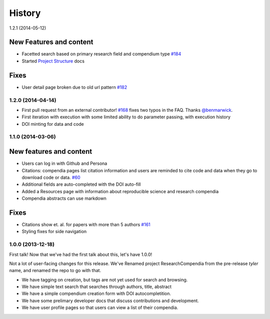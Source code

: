 .. :changelog:

History
-------

1.2.1 (2014-05-12)

New Features and content
########################

* Facetted search based on primary research field and compendium type `#184 <https://github.com/researchcompendia/researchcompendia/pull/184>`_
* Started `Project Structure <https://github.com/researchcompendia/researchcompendia/blob/develop/docs/project.rst>`_ docs

Fixes
#####

* User detail page broken due to old url pattern `#182 <https://github.com/researchcompendia/researchcompendia/issues/182>`_

1.2.0 (2014-04-14)
++++++++++++++++++

* First pull request from an external contributor! `#168 <https://github.com/researchcompendia/researchcompendia/pull/168>`_ fixes two typos in the FAQ. Thanks `@benmarwick <https://github.com/benmarwick>`_.
* First iteration with execution with some limited ability to do parameter passing, with execution history
* DOI minting for data and code


1.1.0 (2014-03-06)
+++++++++++++++++++++

New features and content
########################

* Users can log in with Github and Persona
* Citations: compendia pages list citation information and users are reminded to cite code and data
  when they go to download code or data. `#60 <https://github.com/researchcompendia/researchcompendia/issues/60>`_
* Additional fields are auto-completed with the DOI auto-fill
* Added a Resources page with information about reproducible science and research compendia
* Compendia abstracts can use markdown

Fixes
#####

* Citations show et. al. for papers with more than 5 authors `#161 <https://github.com/researchcompendia/researchcompendia/issues/161>`_
* Styling fixes for side navigation


1.0.0 (2013-12-18)
++++++++++++++++++

First talk! Now that we've had the first talk about this, let's have 1.0.0!

Not a lot of user-facing changes for this release. We've Renamed project ResearchCompendia
from the pre-release *tyler* name, and renamed the repo to go with that.

* We have tagging on creation, but tags are not yet used for search and browsing.
* We have simple text search that searches through authors, title, abstract
* We have a simple compendium creation form with DOI autocompletition.
* We have some prelimary developer docs that discuss contributions and development.
* We have user profile pages so that users can view a list of their compendia. 
